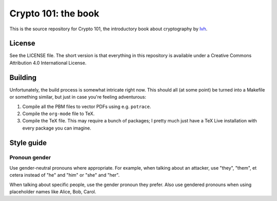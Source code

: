 ======================
 Crypto 101: the book
======================

This is the source repository for Crypto 101, the introductory book
about cryptography by lvh_.

License
=======

See the LICENSE file. The short version is that everything in this
repository is available under a Creative Commons Attribution 4.0
International License.

Building
========

Unfortunately, the build process is somewhat intricate right now. This
should all (at some point) be turned into a Makefile or something
similar, but just in case you're feeling adventurous:

1. Compile all the PBM files to vector PDFs using e.g. ``potrace``.
2. Compile the ``org-mode`` file to TeX.
3. Compile the TeX file. This may require a bunch of packages; I
   pretty much just have a TeX Live installation with every package
   you can imagine.

.. _lvh: https://twitter.com/lvh

Style guide
===========

Pronoun gender
--------------

Use gender-neutral pronouns where appropriate. For example, when
talking about an attacker, use "they", "them", et cetera instead of
"he" and "him" or "she" and "her".

When talking about specific people, use the gender pronoun they
prefer. Also use gendered pronouns when using placeholder names like
Alice, Bob, Carol.

